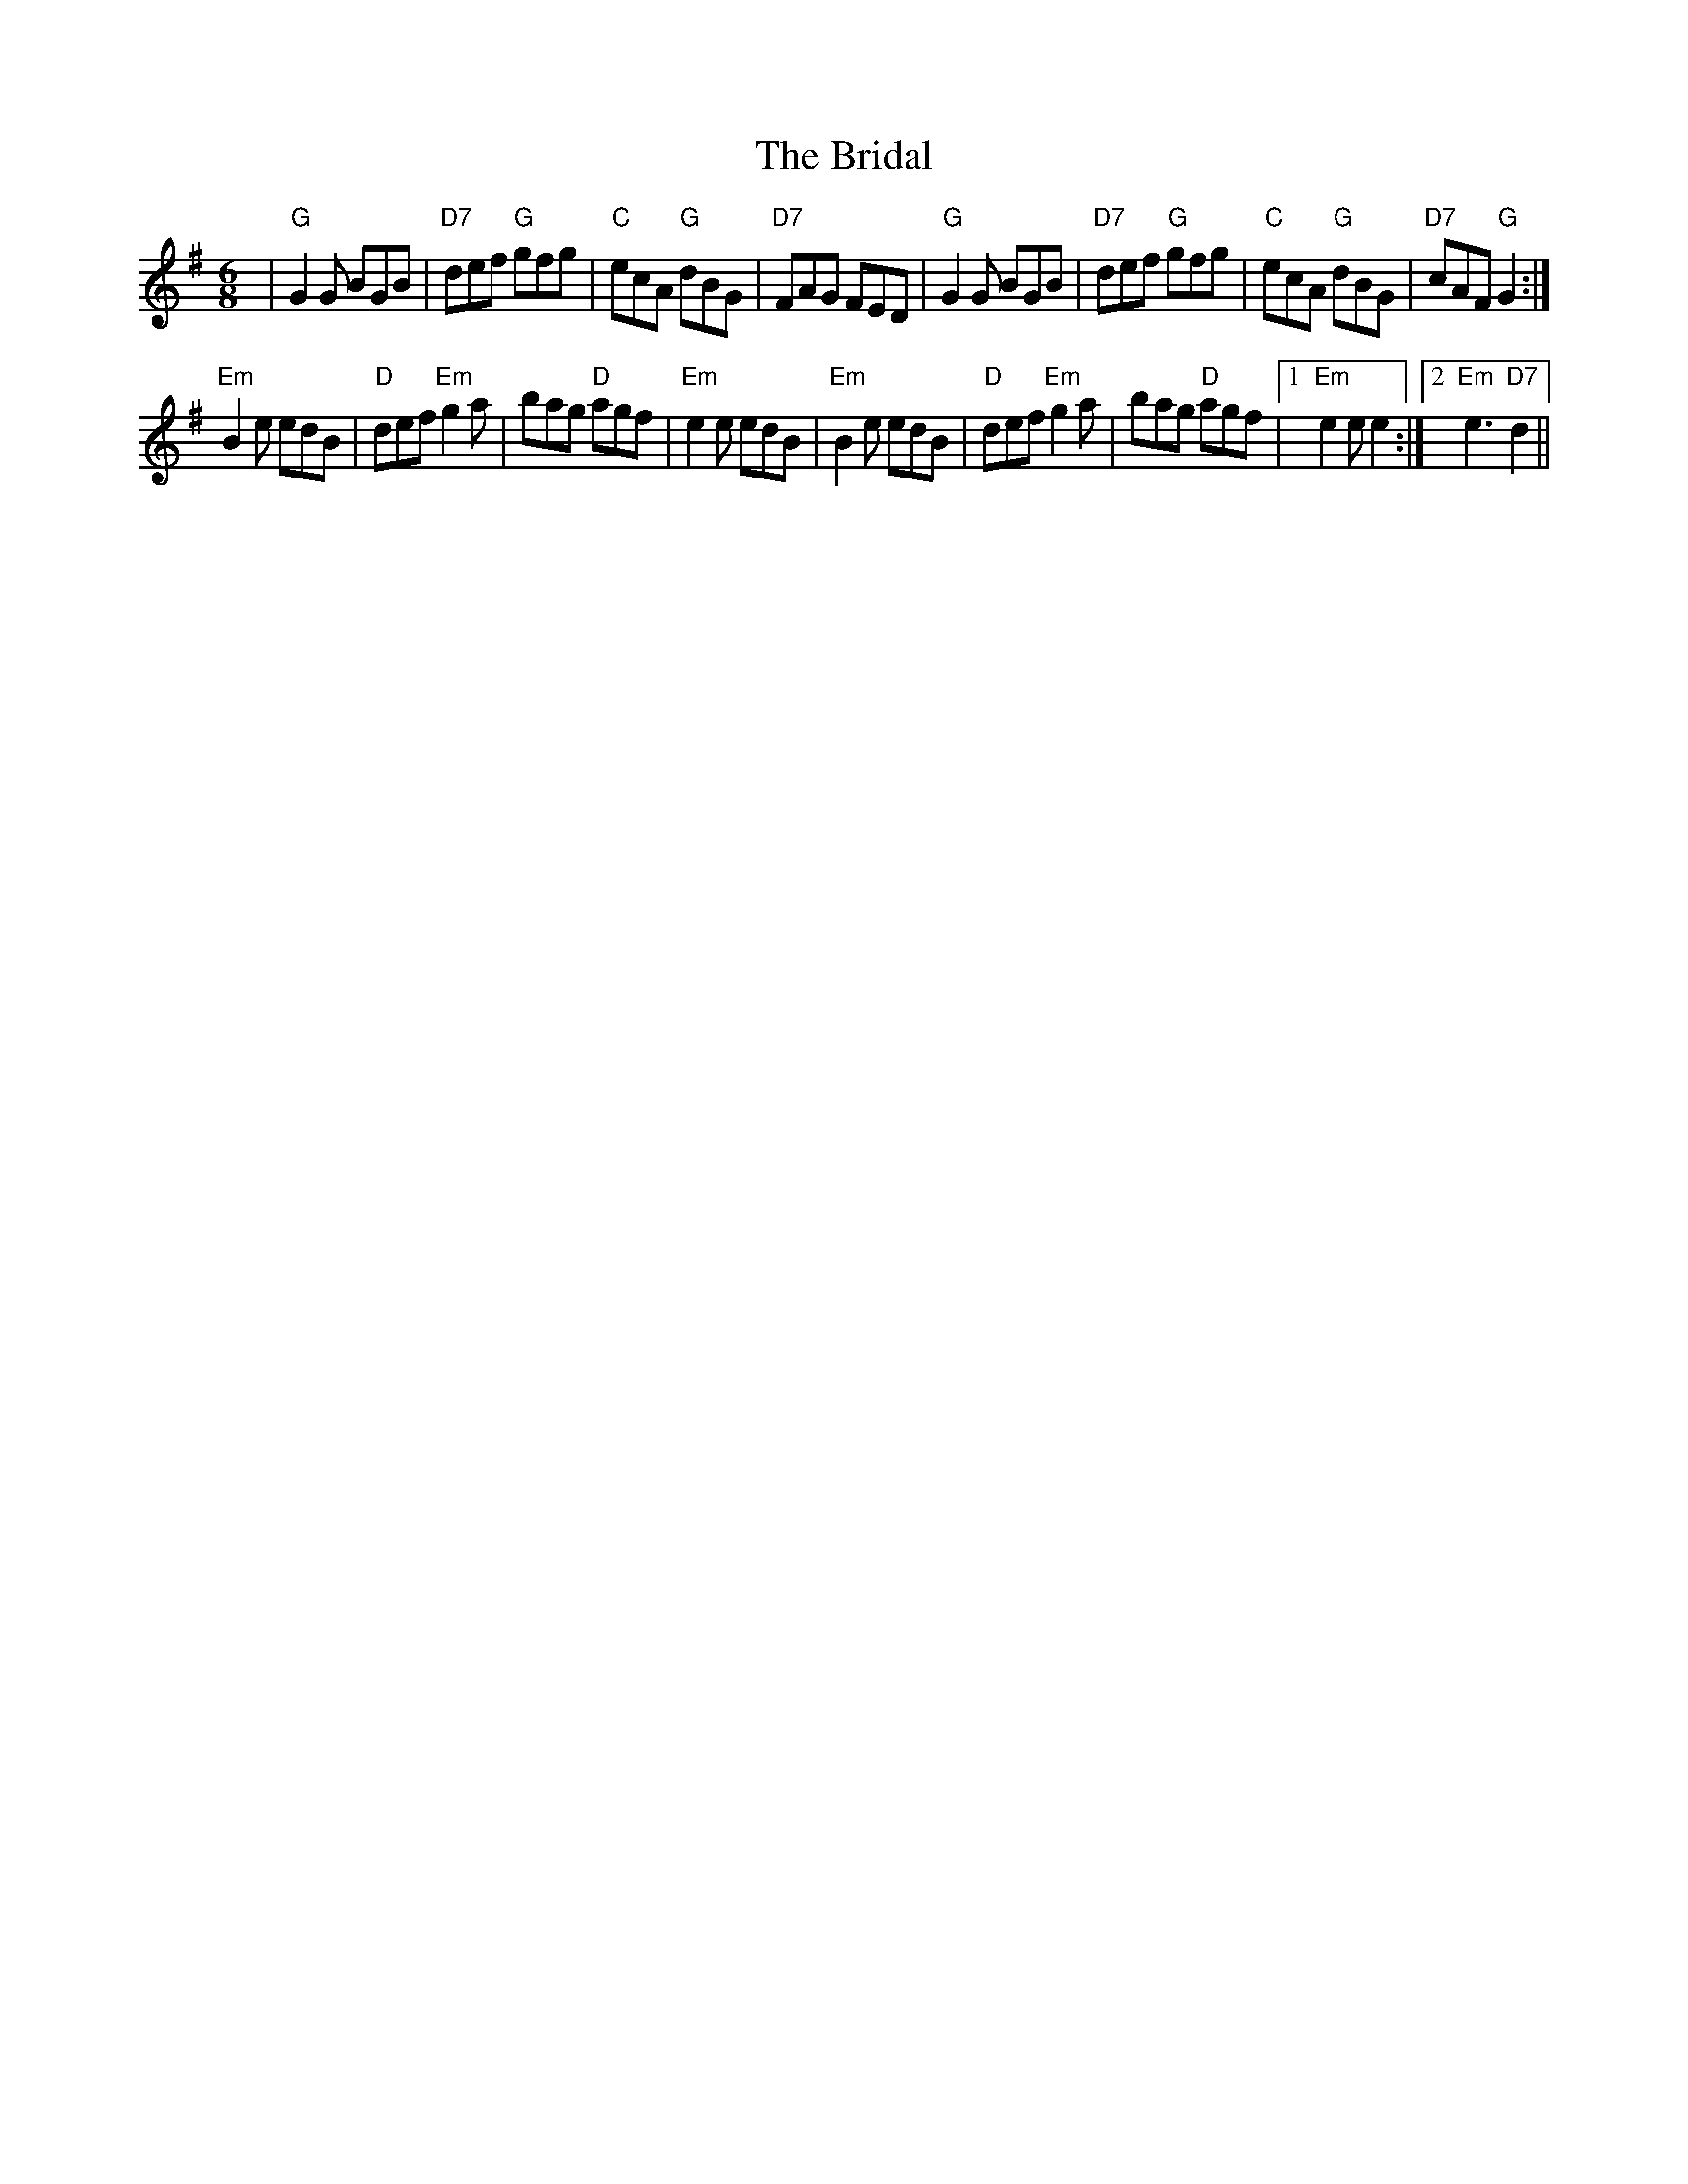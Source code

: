 X: 5065
T: Bridal, The
R: jig
M: 6/8
K: Eminor
|"G"G2G BGB|"D7"def "G"gfg|"C"ecA "G"dBG|"D7"FAG FED|"G"G2G BGB|"D7"def "G"gfg|"C"ecA "G"dBG|"D7"cAF "G"G2:|
"Em"B2e edB|"D"def "Em"g2a|bag "D"agf|"Em"e2e edB|"Em"B2e edB|"D"def "Em"g2a|bag "D"agf|1 "Em"e2e e2:|2 "Em "e3 "D7"d2||

